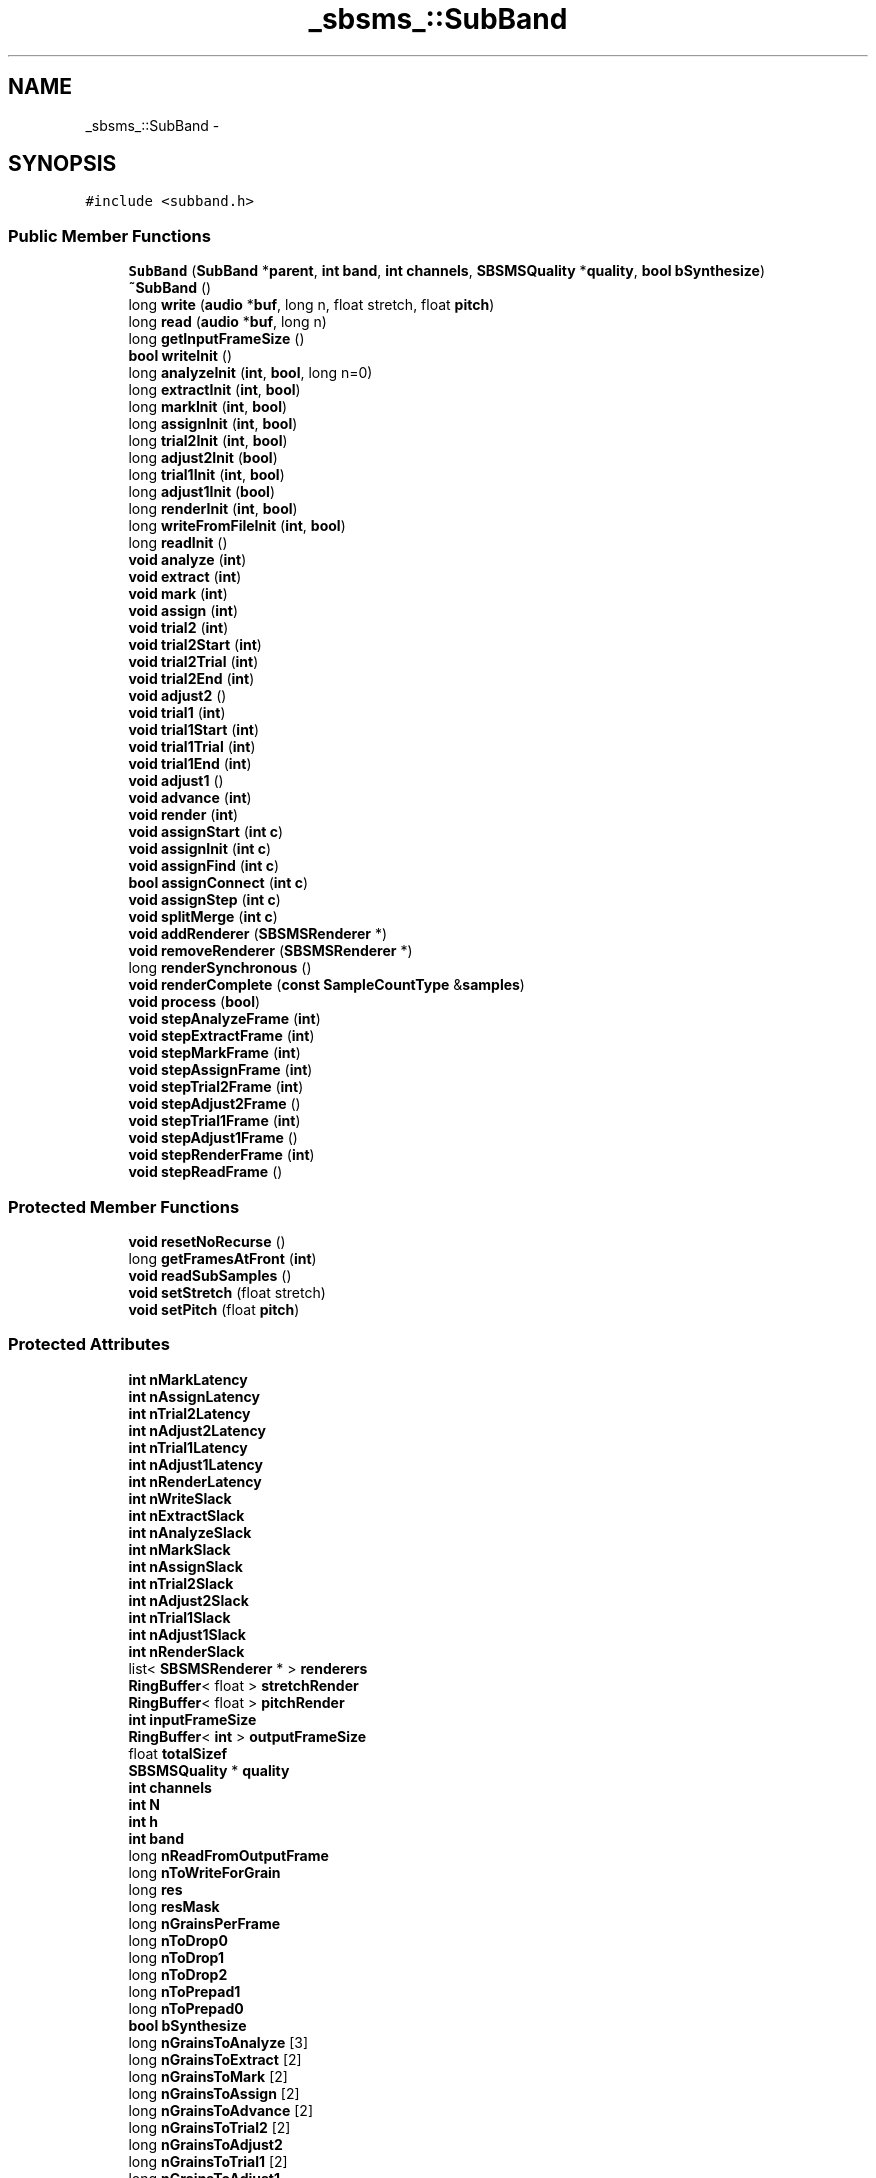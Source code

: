.TH "_sbsms_::SubBand" 3 "Thu Apr 28 2016" "Audacity" \" -*- nroff -*-
.ad l
.nh
.SH NAME
_sbsms_::SubBand \- 
.SH SYNOPSIS
.br
.PP
.PP
\fC#include <subband\&.h>\fP
.SS "Public Member Functions"

.in +1c
.ti -1c
.RI "\fBSubBand\fP (\fBSubBand\fP *\fBparent\fP, \fBint\fP \fBband\fP, \fBint\fP \fBchannels\fP, \fBSBSMSQuality\fP *\fBquality\fP, \fBbool\fP \fBbSynthesize\fP)"
.br
.ti -1c
.RI "\fB~SubBand\fP ()"
.br
.ti -1c
.RI "long \fBwrite\fP (\fBaudio\fP *\fBbuf\fP, long n, float stretch, float \fBpitch\fP)"
.br
.ti -1c
.RI "long \fBread\fP (\fBaudio\fP *\fBbuf\fP, long n)"
.br
.ti -1c
.RI "long \fBgetInputFrameSize\fP ()"
.br
.ti -1c
.RI "\fBbool\fP \fBwriteInit\fP ()"
.br
.ti -1c
.RI "long \fBanalyzeInit\fP (\fBint\fP, \fBbool\fP, long n=0)"
.br
.ti -1c
.RI "long \fBextractInit\fP (\fBint\fP, \fBbool\fP)"
.br
.ti -1c
.RI "long \fBmarkInit\fP (\fBint\fP, \fBbool\fP)"
.br
.ti -1c
.RI "long \fBassignInit\fP (\fBint\fP, \fBbool\fP)"
.br
.ti -1c
.RI "long \fBtrial2Init\fP (\fBint\fP, \fBbool\fP)"
.br
.ti -1c
.RI "long \fBadjust2Init\fP (\fBbool\fP)"
.br
.ti -1c
.RI "long \fBtrial1Init\fP (\fBint\fP, \fBbool\fP)"
.br
.ti -1c
.RI "long \fBadjust1Init\fP (\fBbool\fP)"
.br
.ti -1c
.RI "long \fBrenderInit\fP (\fBint\fP, \fBbool\fP)"
.br
.ti -1c
.RI "long \fBwriteFromFileInit\fP (\fBint\fP, \fBbool\fP)"
.br
.ti -1c
.RI "long \fBreadInit\fP ()"
.br
.ti -1c
.RI "\fBvoid\fP \fBanalyze\fP (\fBint\fP)"
.br
.ti -1c
.RI "\fBvoid\fP \fBextract\fP (\fBint\fP)"
.br
.ti -1c
.RI "\fBvoid\fP \fBmark\fP (\fBint\fP)"
.br
.ti -1c
.RI "\fBvoid\fP \fBassign\fP (\fBint\fP)"
.br
.ti -1c
.RI "\fBvoid\fP \fBtrial2\fP (\fBint\fP)"
.br
.ti -1c
.RI "\fBvoid\fP \fBtrial2Start\fP (\fBint\fP)"
.br
.ti -1c
.RI "\fBvoid\fP \fBtrial2Trial\fP (\fBint\fP)"
.br
.ti -1c
.RI "\fBvoid\fP \fBtrial2End\fP (\fBint\fP)"
.br
.ti -1c
.RI "\fBvoid\fP \fBadjust2\fP ()"
.br
.ti -1c
.RI "\fBvoid\fP \fBtrial1\fP (\fBint\fP)"
.br
.ti -1c
.RI "\fBvoid\fP \fBtrial1Start\fP (\fBint\fP)"
.br
.ti -1c
.RI "\fBvoid\fP \fBtrial1Trial\fP (\fBint\fP)"
.br
.ti -1c
.RI "\fBvoid\fP \fBtrial1End\fP (\fBint\fP)"
.br
.ti -1c
.RI "\fBvoid\fP \fBadjust1\fP ()"
.br
.ti -1c
.RI "\fBvoid\fP \fBadvance\fP (\fBint\fP)"
.br
.ti -1c
.RI "\fBvoid\fP \fBrender\fP (\fBint\fP)"
.br
.ti -1c
.RI "\fBvoid\fP \fBassignStart\fP (\fBint\fP \fBc\fP)"
.br
.ti -1c
.RI "\fBvoid\fP \fBassignInit\fP (\fBint\fP \fBc\fP)"
.br
.ti -1c
.RI "\fBvoid\fP \fBassignFind\fP (\fBint\fP \fBc\fP)"
.br
.ti -1c
.RI "\fBbool\fP \fBassignConnect\fP (\fBint\fP \fBc\fP)"
.br
.ti -1c
.RI "\fBvoid\fP \fBassignStep\fP (\fBint\fP \fBc\fP)"
.br
.ti -1c
.RI "\fBvoid\fP \fBsplitMerge\fP (\fBint\fP \fBc\fP)"
.br
.ti -1c
.RI "\fBvoid\fP \fBaddRenderer\fP (\fBSBSMSRenderer\fP *)"
.br
.ti -1c
.RI "\fBvoid\fP \fBremoveRenderer\fP (\fBSBSMSRenderer\fP *)"
.br
.ti -1c
.RI "long \fBrenderSynchronous\fP ()"
.br
.ti -1c
.RI "\fBvoid\fP \fBrenderComplete\fP (\fBconst\fP \fBSampleCountType\fP &\fBsamples\fP)"
.br
.ti -1c
.RI "\fBvoid\fP \fBprocess\fP (\fBbool\fP)"
.br
.ti -1c
.RI "\fBvoid\fP \fBstepAnalyzeFrame\fP (\fBint\fP)"
.br
.ti -1c
.RI "\fBvoid\fP \fBstepExtractFrame\fP (\fBint\fP)"
.br
.ti -1c
.RI "\fBvoid\fP \fBstepMarkFrame\fP (\fBint\fP)"
.br
.ti -1c
.RI "\fBvoid\fP \fBstepAssignFrame\fP (\fBint\fP)"
.br
.ti -1c
.RI "\fBvoid\fP \fBstepTrial2Frame\fP (\fBint\fP)"
.br
.ti -1c
.RI "\fBvoid\fP \fBstepAdjust2Frame\fP ()"
.br
.ti -1c
.RI "\fBvoid\fP \fBstepTrial1Frame\fP (\fBint\fP)"
.br
.ti -1c
.RI "\fBvoid\fP \fBstepAdjust1Frame\fP ()"
.br
.ti -1c
.RI "\fBvoid\fP \fBstepRenderFrame\fP (\fBint\fP)"
.br
.ti -1c
.RI "\fBvoid\fP \fBstepReadFrame\fP ()"
.br
.in -1c
.SS "Protected Member Functions"

.in +1c
.ti -1c
.RI "\fBvoid\fP \fBresetNoRecurse\fP ()"
.br
.ti -1c
.RI "long \fBgetFramesAtFront\fP (\fBint\fP)"
.br
.ti -1c
.RI "\fBvoid\fP \fBreadSubSamples\fP ()"
.br
.ti -1c
.RI "\fBvoid\fP \fBsetStretch\fP (float stretch)"
.br
.ti -1c
.RI "\fBvoid\fP \fBsetPitch\fP (float \fBpitch\fP)"
.br
.in -1c
.SS "Protected Attributes"

.in +1c
.ti -1c
.RI "\fBint\fP \fBnMarkLatency\fP"
.br
.ti -1c
.RI "\fBint\fP \fBnAssignLatency\fP"
.br
.ti -1c
.RI "\fBint\fP \fBnTrial2Latency\fP"
.br
.ti -1c
.RI "\fBint\fP \fBnAdjust2Latency\fP"
.br
.ti -1c
.RI "\fBint\fP \fBnTrial1Latency\fP"
.br
.ti -1c
.RI "\fBint\fP \fBnAdjust1Latency\fP"
.br
.ti -1c
.RI "\fBint\fP \fBnRenderLatency\fP"
.br
.ti -1c
.RI "\fBint\fP \fBnWriteSlack\fP"
.br
.ti -1c
.RI "\fBint\fP \fBnExtractSlack\fP"
.br
.ti -1c
.RI "\fBint\fP \fBnAnalyzeSlack\fP"
.br
.ti -1c
.RI "\fBint\fP \fBnMarkSlack\fP"
.br
.ti -1c
.RI "\fBint\fP \fBnAssignSlack\fP"
.br
.ti -1c
.RI "\fBint\fP \fBnTrial2Slack\fP"
.br
.ti -1c
.RI "\fBint\fP \fBnAdjust2Slack\fP"
.br
.ti -1c
.RI "\fBint\fP \fBnTrial1Slack\fP"
.br
.ti -1c
.RI "\fBint\fP \fBnAdjust1Slack\fP"
.br
.ti -1c
.RI "\fBint\fP \fBnRenderSlack\fP"
.br
.ti -1c
.RI "list< \fBSBSMSRenderer\fP * > \fBrenderers\fP"
.br
.ti -1c
.RI "\fBRingBuffer\fP< float > \fBstretchRender\fP"
.br
.ti -1c
.RI "\fBRingBuffer\fP< float > \fBpitchRender\fP"
.br
.ti -1c
.RI "\fBint\fP \fBinputFrameSize\fP"
.br
.ti -1c
.RI "\fBRingBuffer\fP< \fBint\fP > \fBoutputFrameSize\fP"
.br
.ti -1c
.RI "float \fBtotalSizef\fP"
.br
.ti -1c
.RI "\fBSBSMSQuality\fP * \fBquality\fP"
.br
.ti -1c
.RI "\fBint\fP \fBchannels\fP"
.br
.ti -1c
.RI "\fBint\fP \fBN\fP"
.br
.ti -1c
.RI "\fBint\fP \fBh\fP"
.br
.ti -1c
.RI "\fBint\fP \fBband\fP"
.br
.ti -1c
.RI "long \fBnReadFromOutputFrame\fP"
.br
.ti -1c
.RI "long \fBnToWriteForGrain\fP"
.br
.ti -1c
.RI "long \fBres\fP"
.br
.ti -1c
.RI "long \fBresMask\fP"
.br
.ti -1c
.RI "long \fBnGrainsPerFrame\fP"
.br
.ti -1c
.RI "long \fBnToDrop0\fP"
.br
.ti -1c
.RI "long \fBnToDrop1\fP"
.br
.ti -1c
.RI "long \fBnToDrop2\fP"
.br
.ti -1c
.RI "long \fBnToPrepad1\fP"
.br
.ti -1c
.RI "long \fBnToPrepad0\fP"
.br
.ti -1c
.RI "\fBbool\fP \fBbSynthesize\fP"
.br
.ti -1c
.RI "long \fBnGrainsToAnalyze\fP [3]"
.br
.ti -1c
.RI "long \fBnGrainsToExtract\fP [2]"
.br
.ti -1c
.RI "long \fBnGrainsToMark\fP [2]"
.br
.ti -1c
.RI "long \fBnGrainsToAssign\fP [2]"
.br
.ti -1c
.RI "long \fBnGrainsToAdvance\fP [2]"
.br
.ti -1c
.RI "long \fBnGrainsToTrial2\fP [2]"
.br
.ti -1c
.RI "long \fBnGrainsToAdjust2\fP"
.br
.ti -1c
.RI "long \fBnGrainsToTrial1\fP [2]"
.br
.ti -1c
.RI "long \fBnGrainsToAdjust1\fP"
.br
.ti -1c
.RI "long \fBnGrainsToRender\fP [2]"
.br
.ti -1c
.RI "long \fBnGrainsWritten\fP"
.br
.ti -1c
.RI "long \fBnGrainsMarked\fP [2]"
.br
.ti -1c
.RI "long \fBnGrainsAssigned\fP [2]"
.br
.ti -1c
.RI "long \fBnGrainsTrialed2\fP [2]"
.br
.ti -1c
.RI "long \fBnGrainsAdjusted2\fP"
.br
.ti -1c
.RI "long \fBnGrainsTrialed1\fP [2]"
.br
.ti -1c
.RI "long \fBnGrainsAdjusted1\fP"
.br
.ti -1c
.RI "long \fBnGrainsAdvanced\fP [2]"
.br
.ti -1c
.RI "long \fBnGrainsRendered\fP [2]"
.br
.ti -1c
.RI "long \fBnGrainsRead\fP"
.br
.ti -1c
.RI "long \fBnFramesAnalyzed\fP [3]"
.br
.ti -1c
.RI "long \fBnFramesExtracted\fP [2]"
.br
.ti -1c
.RI "long \fBnFramesMarked\fP [2]"
.br
.ti -1c
.RI "long \fBnFramesAssigned\fP [2]"
.br
.ti -1c
.RI "long \fBnFramesTrialed2\fP [2]"
.br
.ti -1c
.RI "long \fBnFramesAdjusted2\fP"
.br
.ti -1c
.RI "long \fBnFramesTrialed1\fP [2]"
.br
.ti -1c
.RI "long \fBnFramesAdjusted1\fP"
.br
.ti -1c
.RI "long \fBnFramesRendered\fP [2]"
.br
.ti -1c
.RI "long \fBnFramesRead\fP"
.br
.ti -1c
.RI "\fBSubBand\fP * \fBparent\fP"
.br
.ti -1c
.RI "\fBSubBand\fP * \fBsub\fP"
.br
.ti -1c
.RI "\fBSampleBufBase\fP * \fBoutMixer\fP"
.br
.ti -1c
.RI "\fBSynthRenderer\fP * \fBsynthRenderer\fP"
.br
.ti -1c
.RI "\fBSMS\fP * \fBsms\fP"
.br
.ti -1c
.RI "\fBSampleBuf\fP * \fBsamplesSubIn\fP"
.br
.ti -1c
.RI "\fBSampleBuf\fP * \fBsamplesSubOut\fP"
.br
.ti -1c
.RI "\fBGrainBuf\fP * \fBgrains\fP [3]"
.br
.ti -1c
.RI "\fBGrainBuf\fP * \fBanalyzedGrains\fP [3][2]"
.br
.ti -1c
.RI "\fBGrainBuf\fP * \fBgrainsIn\fP"
.br
.ti -1c
.RI "\fBGrainAllocator\fP * \fBdownSampledGrainAllocator\fP"
.br
.in -1c
.SS "Friends"

.in +1c
.ti -1c
.RI "class \fBSBSMSImp\fP"
.br
.in -1c
.SH "Detailed Description"
.PP 
Definition at line 23 of file subband\&.h\&.
.SH "Constructor & Destructor Documentation"
.PP 
.SS "_sbsms_::SubBand::SubBand (\fBSubBand\fP * parent, \fBint\fP band, \fBint\fP channels, \fBSBSMSQuality\fP * quality, \fBbool\fP bSynthesize)"

.PP
Definition at line 10 of file subband\&.cpp\&.
.SS "_sbsms_::SubBand::~SubBand ()"

.PP
Definition at line 161 of file subband\&.cpp\&.
.SH "Member Function Documentation"
.PP 
.SS "\fBvoid\fP _sbsms_::SubBand::addRenderer (\fBSBSMSRenderer\fP * renderer)"

.PP
Definition at line 187 of file subband\&.cpp\&.
.SS "\fBvoid\fP _sbsms_::SubBand::adjust1 ()"

.PP
Definition at line 723 of file subband\&.cpp\&.
.SS "long _sbsms_::SubBand::adjust1Init (\fBbool\fP bSet)"

.PP
Definition at line 433 of file subband\&.cpp\&.
.SS "\fBvoid\fP _sbsms_::SubBand::adjust2 ()"

.PP
Definition at line 675 of file subband\&.cpp\&.
.SS "long _sbsms_::SubBand::adjust2Init (\fBbool\fP bSet)"

.PP
Definition at line 397 of file subband\&.cpp\&.
.SS "\fBvoid\fP _sbsms_::SubBand::advance (\fBint\fP c)"

.PP
Definition at line 625 of file subband\&.cpp\&.
.SS "\fBvoid\fP _sbsms_::SubBand::analyze (\fBint\fP i)"

.PP
Definition at line 469 of file subband\&.cpp\&.
.SS "long _sbsms_::SubBand::analyzeInit (\fBint\fP i, \fBbool\fP bSet, long n = \fC0\fP)"

.PP
Definition at line 315 of file subband\&.cpp\&.
.SS "\fBvoid\fP _sbsms_::SubBand::assign (\fBint\fP c)"

.PP
Definition at line 560 of file subband\&.cpp\&.
.SS "\fBbool\fP _sbsms_::SubBand::assignConnect (\fBint\fP c)"

.PP
Definition at line 593 of file subband\&.cpp\&.
.SS "\fBvoid\fP _sbsms_::SubBand::assignFind (\fBint\fP c)"

.PP
Definition at line 587 of file subband\&.cpp\&.
.SS "long _sbsms_::SubBand::assignInit (\fBint\fP c, \fBbool\fP bSet)"

.PP
Definition at line 360 of file subband\&.cpp\&.
.SS "\fBvoid\fP _sbsms_::SubBand::assignInit (\fBint\fP c)"

.PP
Definition at line 581 of file subband\&.cpp\&.
.SS "\fBvoid\fP _sbsms_::SubBand::assignStart (\fBint\fP c)"

.PP
Definition at line 575 of file subband\&.cpp\&.
.SS "\fBvoid\fP _sbsms_::SubBand::assignStep (\fBint\fP c)"

.PP
Definition at line 607 of file subband\&.cpp\&.
.SS "\fBvoid\fP _sbsms_::SubBand::extract (\fBint\fP c)"

.PP
Definition at line 504 of file subband\&.cpp\&.
.SS "long _sbsms_::SubBand::extractInit (\fBint\fP c, \fBbool\fP bSet)"

.PP
Definition at line 332 of file subband\&.cpp\&.
.SS "long _sbsms_::SubBand::getFramesAtFront (\fBint\fP i)\fC [protected]\fP"

.PP
Definition at line 984 of file subband\&.cpp\&.
.SS "long _sbsms_::SubBand::getInputFrameSize ()"

.PP
Definition at line 1000 of file subband\&.cpp\&.
.SS "\fBvoid\fP _sbsms_::SubBand::mark (\fBint\fP c)"

.PP
Definition at line 546 of file subband\&.cpp\&.
.SS "long _sbsms_::SubBand::markInit (\fBint\fP c, \fBbool\fP bSet)"

.PP
Definition at line 348 of file subband\&.cpp\&.
.SS "\fBvoid\fP _sbsms_::SubBand::process (\fBbool\fP bRender)"

.PP
Definition at line 929 of file subband\&.cpp\&.
.SS "long _sbsms_::SubBand::read (\fBaudio\fP * buf, long n)"

.PP
Definition at line 765 of file subband\&.cpp\&.
.SS "long _sbsms_::SubBand::readInit ()"

.PP
Definition at line 305 of file subband\&.cpp\&.
.SS "\fBvoid\fP _sbsms_::SubBand::readSubSamples ()\fC [protected]\fP"

.PP
Definition at line 752 of file subband\&.cpp\&.
.SS "\fBvoid\fP _sbsms_::SubBand::removeRenderer (\fBSBSMSRenderer\fP * renderer)"

.PP
Definition at line 193 of file subband\&.cpp\&.
.SS "\fBvoid\fP _sbsms_::SubBand::render (\fBint\fP c)"

.PP
Definition at line 806 of file subband\&.cpp\&.
.SS "\fBvoid\fP _sbsms_::SubBand::renderComplete (\fBconst\fP \fBSampleCountType\fP & samples)"

.PP
Definition at line 822 of file subband\&.cpp\&.
.SS "long _sbsms_::SubBand::renderInit (\fBint\fP c, \fBbool\fP bSet)"

.PP
Definition at line 453 of file subband\&.cpp\&.
.SS "long _sbsms_::SubBand::renderSynchronous ()"

.PP
Definition at line 785 of file subband\&.cpp\&.
.SS "\fBvoid\fP _sbsms_::SubBand::resetNoRecurse ()\fC [protected]\fP"

.SS "\fBvoid\fP _sbsms_::SubBand::setPitch (float pitch)\fC [protected]\fP"

.PP
Definition at line 218 of file subband\&.cpp\&.
.SS "\fBvoid\fP _sbsms_::SubBand::setStretch (float stretch)\fC [protected]\fP"

.PP
Definition at line 199 of file subband\&.cpp\&.
.SS "\fBvoid\fP _sbsms_::SubBand::splitMerge (\fBint\fP c)"

.PP
Definition at line 616 of file subband\&.cpp\&.
.SS "\fBvoid\fP _sbsms_::SubBand::stepAdjust1Frame ()"

.PP
Definition at line 271 of file subband\&.cpp\&.
.SS "\fBvoid\fP _sbsms_::SubBand::stepAdjust2Frame ()"

.PP
Definition at line 260 of file subband\&.cpp\&.
.SS "\fBvoid\fP _sbsms_::SubBand::stepAnalyzeFrame (\fBint\fP i)"

.PP
Definition at line 230 of file subband\&.cpp\&.
.SS "\fBvoid\fP _sbsms_::SubBand::stepAssignFrame (\fBint\fP c)"

.PP
Definition at line 248 of file subband\&.cpp\&.
.SS "\fBvoid\fP _sbsms_::SubBand::stepExtractFrame (\fBint\fP c)"

.PP
Definition at line 236 of file subband\&.cpp\&.
.SS "\fBvoid\fP _sbsms_::SubBand::stepMarkFrame (\fBint\fP c)"

.PP
Definition at line 242 of file subband\&.cpp\&.
.SS "\fBvoid\fP _sbsms_::SubBand::stepReadFrame ()"

.PP
Definition at line 291 of file subband\&.cpp\&.
.SS "\fBvoid\fP _sbsms_::SubBand::stepRenderFrame (\fBint\fP c)"

.PP
Definition at line 285 of file subband\&.cpp\&.
.SS "\fBvoid\fP _sbsms_::SubBand::stepTrial1Frame (\fBint\fP c)"

.PP
Definition at line 265 of file subband\&.cpp\&.
.SS "\fBvoid\fP _sbsms_::SubBand::stepTrial2Frame (\fBint\fP c)"

.PP
Definition at line 254 of file subband\&.cpp\&.
.SS "\fBvoid\fP _sbsms_::SubBand::trial1 (\fBint\fP c)"

.PP
Definition at line 689 of file subband\&.cpp\&.
.SS "\fBvoid\fP _sbsms_::SubBand::trial1End (\fBint\fP c)"

.PP
Definition at line 714 of file subband\&.cpp\&.
.SS "long _sbsms_::SubBand::trial1Init (\fBint\fP c, \fBbool\fP bSet)"

.PP
Definition at line 417 of file subband\&.cpp\&.
.SS "\fBvoid\fP _sbsms_::SubBand::trial1Start (\fBint\fP c)"

.PP
Definition at line 698 of file subband\&.cpp\&.
.SS "\fBvoid\fP _sbsms_::SubBand::trial1Trial (\fBint\fP c)"

.PP
Definition at line 706 of file subband\&.cpp\&.
.SS "\fBvoid\fP _sbsms_::SubBand::trial2 (\fBint\fP c)"

.PP
Definition at line 641 of file subband\&.cpp\&.
.SS "\fBvoid\fP _sbsms_::SubBand::trial2End (\fBint\fP c)"

.PP
Definition at line 666 of file subband\&.cpp\&.
.SS "long _sbsms_::SubBand::trial2Init (\fBint\fP c, \fBbool\fP bSet)"

.PP
Definition at line 381 of file subband\&.cpp\&.
.SS "\fBvoid\fP _sbsms_::SubBand::trial2Start (\fBint\fP c)"

.PP
Definition at line 650 of file subband\&.cpp\&.
.SS "\fBvoid\fP _sbsms_::SubBand::trial2Trial (\fBint\fP c)"

.PP
Definition at line 658 of file subband\&.cpp\&.
.SS "long _sbsms_::SubBand::write (\fBaudio\fP * buf, long n, float stretch, float pitch)"

.PP
Definition at line 830 of file subband\&.cpp\&.
.SS "long _sbsms_::SubBand::writeFromFileInit (\fBint\fP, \fBbool\fP)"

.SS "\fBbool\fP _sbsms_::SubBand::writeInit ()"

.PP
Definition at line 297 of file subband\&.cpp\&.
.SH "Friends And Related Function Documentation"
.PP 
.SS "friend class \fBSBSMSImp\fP\fC [friend]\fP"

.PP
Definition at line 89 of file subband\&.h\&.
.SH "Member Data Documentation"
.PP 
.SS "\fBGrainBuf\fP* _sbsms_::SubBand::analyzedGrains[3][2]\fC [protected]\fP"

.PP
Definition at line 179 of file subband\&.h\&.
.SS "\fBint\fP _sbsms_::SubBand::band\fC [protected]\fP"

.PP
Definition at line 126 of file subband\&.h\&.
.SS "\fBbool\fP _sbsms_::SubBand::bSynthesize\fC [protected]\fP"

.PP
Definition at line 137 of file subband\&.h\&.
.SS "\fBint\fP _sbsms_::SubBand::channels\fC [protected]\fP"

.PP
Definition at line 123 of file subband\&.h\&.
.SS "\fBGrainAllocator\fP* _sbsms_::SubBand::downSampledGrainAllocator\fC [protected]\fP"

.PP
Definition at line 181 of file subband\&.h\&.
.SS "\fBGrainBuf\fP* _sbsms_::SubBand::grains[3]\fC [protected]\fP"

.PP
Definition at line 178 of file subband\&.h\&.
.SS "\fBGrainBuf\fP* _sbsms_::SubBand::grainsIn\fC [protected]\fP"

.PP
Definition at line 180 of file subband\&.h\&.
.SS "\fBint\fP _sbsms_::SubBand::h\fC [protected]\fP"

.PP
Definition at line 125 of file subband\&.h\&.
.SS "\fBint\fP _sbsms_::SubBand::inputFrameSize\fC [protected]\fP"

.PP
Definition at line 119 of file subband\&.h\&.
.SS "\fBint\fP _sbsms_::SubBand::N\fC [protected]\fP"

.PP
Definition at line 124 of file subband\&.h\&.
.SS "\fBint\fP _sbsms_::SubBand::nAdjust1Latency\fC [protected]\fP"

.PP
Definition at line 104 of file subband\&.h\&.
.SS "\fBint\fP _sbsms_::SubBand::nAdjust1Slack\fC [protected]\fP"

.PP
Definition at line 114 of file subband\&.h\&.
.SS "\fBint\fP _sbsms_::SubBand::nAdjust2Latency\fC [protected]\fP"

.PP
Definition at line 102 of file subband\&.h\&.
.SS "\fBint\fP _sbsms_::SubBand::nAdjust2Slack\fC [protected]\fP"

.PP
Definition at line 112 of file subband\&.h\&.
.SS "\fBint\fP _sbsms_::SubBand::nAnalyzeSlack\fC [protected]\fP"

.PP
Definition at line 108 of file subband\&.h\&.
.SS "\fBint\fP _sbsms_::SubBand::nAssignLatency\fC [protected]\fP"

.PP
Definition at line 100 of file subband\&.h\&.
.SS "\fBint\fP _sbsms_::SubBand::nAssignSlack\fC [protected]\fP"

.PP
Definition at line 110 of file subband\&.h\&.
.SS "\fBint\fP _sbsms_::SubBand::nExtractSlack\fC [protected]\fP"

.PP
Definition at line 107 of file subband\&.h\&.
.SS "long _sbsms_::SubBand::nFramesAdjusted1\fC [protected]\fP"

.PP
Definition at line 167 of file subband\&.h\&.
.SS "long _sbsms_::SubBand::nFramesAdjusted2\fC [protected]\fP"

.PP
Definition at line 165 of file subband\&.h\&.
.SS "long _sbsms_::SubBand::nFramesAnalyzed[3]\fC [protected]\fP"

.PP
Definition at line 160 of file subband\&.h\&.
.SS "long _sbsms_::SubBand::nFramesAssigned[2]\fC [protected]\fP"

.PP
Definition at line 163 of file subband\&.h\&.
.SS "long _sbsms_::SubBand::nFramesExtracted[2]\fC [protected]\fP"

.PP
Definition at line 161 of file subband\&.h\&.
.SS "long _sbsms_::SubBand::nFramesMarked[2]\fC [protected]\fP"

.PP
Definition at line 162 of file subband\&.h\&.
.SS "long _sbsms_::SubBand::nFramesRead\fC [protected]\fP"

.PP
Definition at line 169 of file subband\&.h\&.
.SS "long _sbsms_::SubBand::nFramesRendered[2]\fC [protected]\fP"

.PP
Definition at line 168 of file subband\&.h\&.
.SS "long _sbsms_::SubBand::nFramesTrialed1[2]\fC [protected]\fP"

.PP
Definition at line 166 of file subband\&.h\&.
.SS "long _sbsms_::SubBand::nFramesTrialed2[2]\fC [protected]\fP"

.PP
Definition at line 164 of file subband\&.h\&.
.SS "long _sbsms_::SubBand::nGrainsAdjusted1\fC [protected]\fP"

.PP
Definition at line 155 of file subband\&.h\&.
.SS "long _sbsms_::SubBand::nGrainsAdjusted2\fC [protected]\fP"

.PP
Definition at line 153 of file subband\&.h\&.
.SS "long _sbsms_::SubBand::nGrainsAdvanced[2]\fC [protected]\fP"

.PP
Definition at line 156 of file subband\&.h\&.
.SS "long _sbsms_::SubBand::nGrainsAssigned[2]\fC [protected]\fP"

.PP
Definition at line 151 of file subband\&.h\&.
.SS "long _sbsms_::SubBand::nGrainsMarked[2]\fC [protected]\fP"

.PP
Definition at line 150 of file subband\&.h\&.
.SS "long _sbsms_::SubBand::nGrainsPerFrame\fC [protected]\fP"

.PP
Definition at line 131 of file subband\&.h\&.
.SS "long _sbsms_::SubBand::nGrainsRead\fC [protected]\fP"

.PP
Definition at line 158 of file subband\&.h\&.
.SS "long _sbsms_::SubBand::nGrainsRendered[2]\fC [protected]\fP"

.PP
Definition at line 157 of file subband\&.h\&.
.SS "long _sbsms_::SubBand::nGrainsToAdjust1\fC [protected]\fP"

.PP
Definition at line 147 of file subband\&.h\&.
.SS "long _sbsms_::SubBand::nGrainsToAdjust2\fC [protected]\fP"

.PP
Definition at line 145 of file subband\&.h\&.
.SS "long _sbsms_::SubBand::nGrainsToAdvance[2]\fC [protected]\fP"

.PP
Definition at line 143 of file subband\&.h\&.
.SS "long _sbsms_::SubBand::nGrainsToAnalyze[3]\fC [protected]\fP"

.PP
Definition at line 139 of file subband\&.h\&.
.SS "long _sbsms_::SubBand::nGrainsToAssign[2]\fC [protected]\fP"

.PP
Definition at line 142 of file subband\&.h\&.
.SS "long _sbsms_::SubBand::nGrainsToExtract[2]\fC [protected]\fP"

.PP
Definition at line 140 of file subband\&.h\&.
.SS "long _sbsms_::SubBand::nGrainsToMark[2]\fC [protected]\fP"

.PP
Definition at line 141 of file subband\&.h\&.
.SS "long _sbsms_::SubBand::nGrainsToRender[2]\fC [protected]\fP"

.PP
Definition at line 148 of file subband\&.h\&.
.SS "long _sbsms_::SubBand::nGrainsToTrial1[2]\fC [protected]\fP"

.PP
Definition at line 146 of file subband\&.h\&.
.SS "long _sbsms_::SubBand::nGrainsToTrial2[2]\fC [protected]\fP"

.PP
Definition at line 144 of file subband\&.h\&.
.SS "long _sbsms_::SubBand::nGrainsTrialed1[2]\fC [protected]\fP"

.PP
Definition at line 154 of file subband\&.h\&.
.SS "long _sbsms_::SubBand::nGrainsTrialed2[2]\fC [protected]\fP"

.PP
Definition at line 152 of file subband\&.h\&.
.SS "long _sbsms_::SubBand::nGrainsWritten\fC [protected]\fP"

.PP
Definition at line 149 of file subband\&.h\&.
.SS "\fBint\fP _sbsms_::SubBand::nMarkLatency\fC [protected]\fP"

.PP
Definition at line 99 of file subband\&.h\&.
.SS "\fBint\fP _sbsms_::SubBand::nMarkSlack\fC [protected]\fP"

.PP
Definition at line 109 of file subband\&.h\&.
.SS "long _sbsms_::SubBand::nReadFromOutputFrame\fC [protected]\fP"

.PP
Definition at line 127 of file subband\&.h\&.
.SS "\fBint\fP _sbsms_::SubBand::nRenderLatency\fC [protected]\fP"

.PP
Definition at line 105 of file subband\&.h\&.
.SS "\fBint\fP _sbsms_::SubBand::nRenderSlack\fC [protected]\fP"

.PP
Definition at line 115 of file subband\&.h\&.
.SS "long _sbsms_::SubBand::nToDrop0\fC [protected]\fP"

.PP
Definition at line 132 of file subband\&.h\&.
.SS "long _sbsms_::SubBand::nToDrop1\fC [protected]\fP"

.PP
Definition at line 133 of file subband\&.h\&.
.SS "long _sbsms_::SubBand::nToDrop2\fC [protected]\fP"

.PP
Definition at line 134 of file subband\&.h\&.
.SS "long _sbsms_::SubBand::nToPrepad0\fC [protected]\fP"

.PP
Definition at line 136 of file subband\&.h\&.
.SS "long _sbsms_::SubBand::nToPrepad1\fC [protected]\fP"

.PP
Definition at line 135 of file subband\&.h\&.
.SS "long _sbsms_::SubBand::nToWriteForGrain\fC [protected]\fP"

.PP
Definition at line 128 of file subband\&.h\&.
.SS "\fBint\fP _sbsms_::SubBand::nTrial1Latency\fC [protected]\fP"

.PP
Definition at line 103 of file subband\&.h\&.
.SS "\fBint\fP _sbsms_::SubBand::nTrial1Slack\fC [protected]\fP"

.PP
Definition at line 113 of file subband\&.h\&.
.SS "\fBint\fP _sbsms_::SubBand::nTrial2Latency\fC [protected]\fP"

.PP
Definition at line 101 of file subband\&.h\&.
.SS "\fBint\fP _sbsms_::SubBand::nTrial2Slack\fC [protected]\fP"

.PP
Definition at line 111 of file subband\&.h\&.
.SS "\fBint\fP _sbsms_::SubBand::nWriteSlack\fC [protected]\fP"

.PP
Definition at line 106 of file subband\&.h\&.
.SS "\fBSampleBufBase\fP* _sbsms_::SubBand::outMixer\fC [protected]\fP"

.PP
Definition at line 173 of file subband\&.h\&.
.SS "\fBRingBuffer\fP<\fBint\fP> _sbsms_::SubBand::outputFrameSize\fC [protected]\fP"

.PP
Definition at line 120 of file subband\&.h\&.
.SS "\fBSubBand\fP* _sbsms_::SubBand::parent\fC [protected]\fP"

.PP
Definition at line 171 of file subband\&.h\&.
.SS "\fBRingBuffer\fP<float> _sbsms_::SubBand::pitchRender\fC [protected]\fP"

.PP
Definition at line 118 of file subband\&.h\&.
.SS "\fBSBSMSQuality\fP* _sbsms_::SubBand::quality\fC [protected]\fP"

.PP
Definition at line 122 of file subband\&.h\&.
.SS "list<\fBSBSMSRenderer\fP*> _sbsms_::SubBand::renderers\fC [protected]\fP"

.PP
Definition at line 116 of file subband\&.h\&.
.SS "long _sbsms_::SubBand::res\fC [protected]\fP"

.PP
Definition at line 129 of file subband\&.h\&.
.SS "long _sbsms_::SubBand::resMask\fC [protected]\fP"

.PP
Definition at line 130 of file subband\&.h\&.
.SS "\fBSampleBuf\fP* _sbsms_::SubBand::samplesSubIn\fC [protected]\fP"

.PP
Definition at line 176 of file subband\&.h\&.
.SS "\fBSampleBuf\fP* _sbsms_::SubBand::samplesSubOut\fC [protected]\fP"

.PP
Definition at line 177 of file subband\&.h\&.
.SS "\fBSMS\fP* _sbsms_::SubBand::sms\fC [protected]\fP"

.PP
Definition at line 175 of file subband\&.h\&.
.SS "\fBRingBuffer\fP<float> _sbsms_::SubBand::stretchRender\fC [protected]\fP"

.PP
Definition at line 117 of file subband\&.h\&.
.SS "\fBSubBand\fP* _sbsms_::SubBand::sub\fC [protected]\fP"

.PP
Definition at line 172 of file subband\&.h\&.
.SS "\fBSynthRenderer\fP* _sbsms_::SubBand::synthRenderer\fC [protected]\fP"

.PP
Definition at line 174 of file subband\&.h\&.
.SS "float _sbsms_::SubBand::totalSizef\fC [protected]\fP"

.PP
Definition at line 121 of file subband\&.h\&.

.SH "Author"
.PP 
Generated automatically by Doxygen for Audacity from the source code\&.
